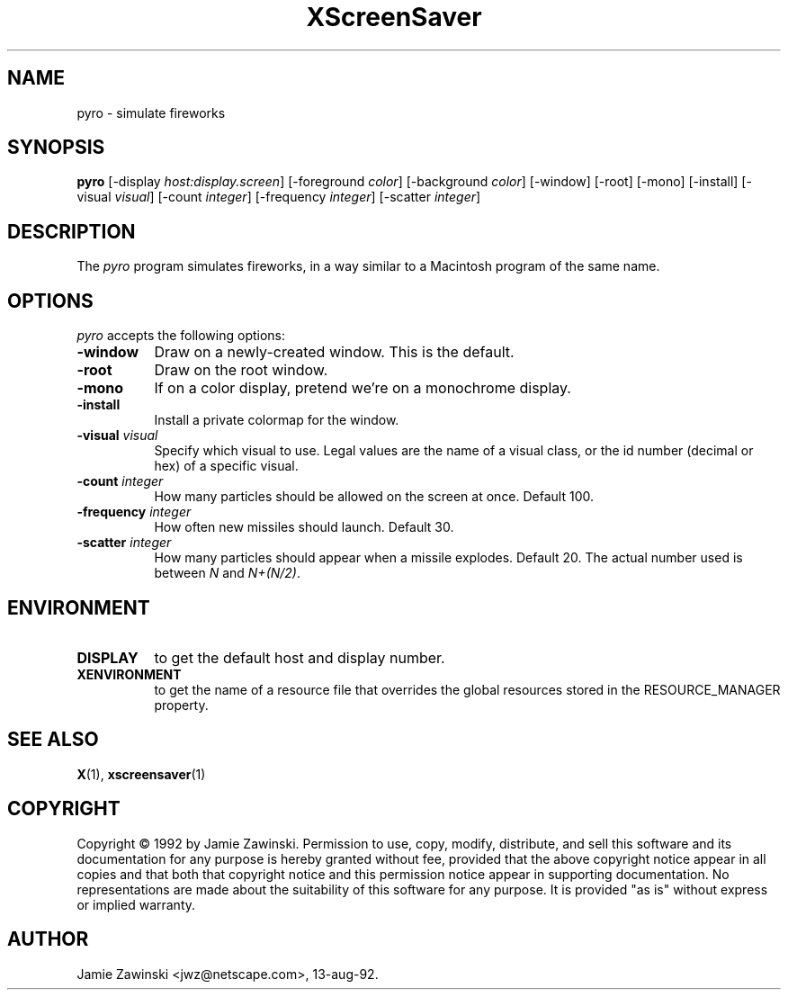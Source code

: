 .TH XScreenSaver 1 "13-aug-92" "X Version 11"
.SH NAME
pyro - simulate fireworks
.SH SYNOPSIS
.B pyro
[\-display \fIhost:display.screen\fP] [\-foreground \fIcolor\fP] [\-background \fIcolor\fP] [\-window] [\-root] [\-mono] [\-install] [\-visual \fIvisual\fP] [\-count \fIinteger\fP] [\-frequency \fIinteger\fP] [\-scatter \fIinteger\fP]
.SH DESCRIPTION
The \fIpyro\fP program simulates fireworks, in a way similar to a Macintosh
program of the same name.
.SH OPTIONS
.I pyro
accepts the following options:
.TP 8
.B \-window
Draw on a newly-created window.  This is the default.
.TP 8
.B \-root
Draw on the root window.
.TP 8
.B \-mono 
If on a color display, pretend we're on a monochrome display.
.TP 8
.B \-install
Install a private colormap for the window.
.TP 8
.B \-visual \fIvisual\fP
Specify which visual to use.  Legal values are the name of a visual class,
or the id number (decimal or hex) of a specific visual.
.TP 8
.B \-count \fIinteger\fP
How many particles should be allowed on the screen at once.  Default 100.
.TP 8
.B \-frequency \fIinteger\fP
How often new missiles should launch.  Default 30.
.TP 8
.B \-scatter \fIinteger\fP
How many particles should appear when a missile explodes.  Default 20.
The actual number used is between \fIN\fP and \fIN+(N/2)\fP.
.SH ENVIRONMENT
.PP
.TP 8
.B DISPLAY
to get the default host and display number.
.TP 8
.B XENVIRONMENT
to get the name of a resource file that overrides the global resources
stored in the RESOURCE_MANAGER property.
.SH SEE ALSO
.BR X (1),
.BR xscreensaver (1)
.SH COPYRIGHT
Copyright \(co 1992 by Jamie Zawinski.  Permission to use, copy, modify, 
distribute, and sell this software and its documentation for any purpose is 
hereby granted without fee, provided that the above copyright notice appear 
in all copies and that both that copyright notice and this permission notice
appear in supporting documentation.  No representations are made about the 
suitability of this software for any purpose.  It is provided "as is" without
express or implied warranty.
.SH AUTHOR
Jamie Zawinski <jwz@netscape.com>, 13-aug-92.
